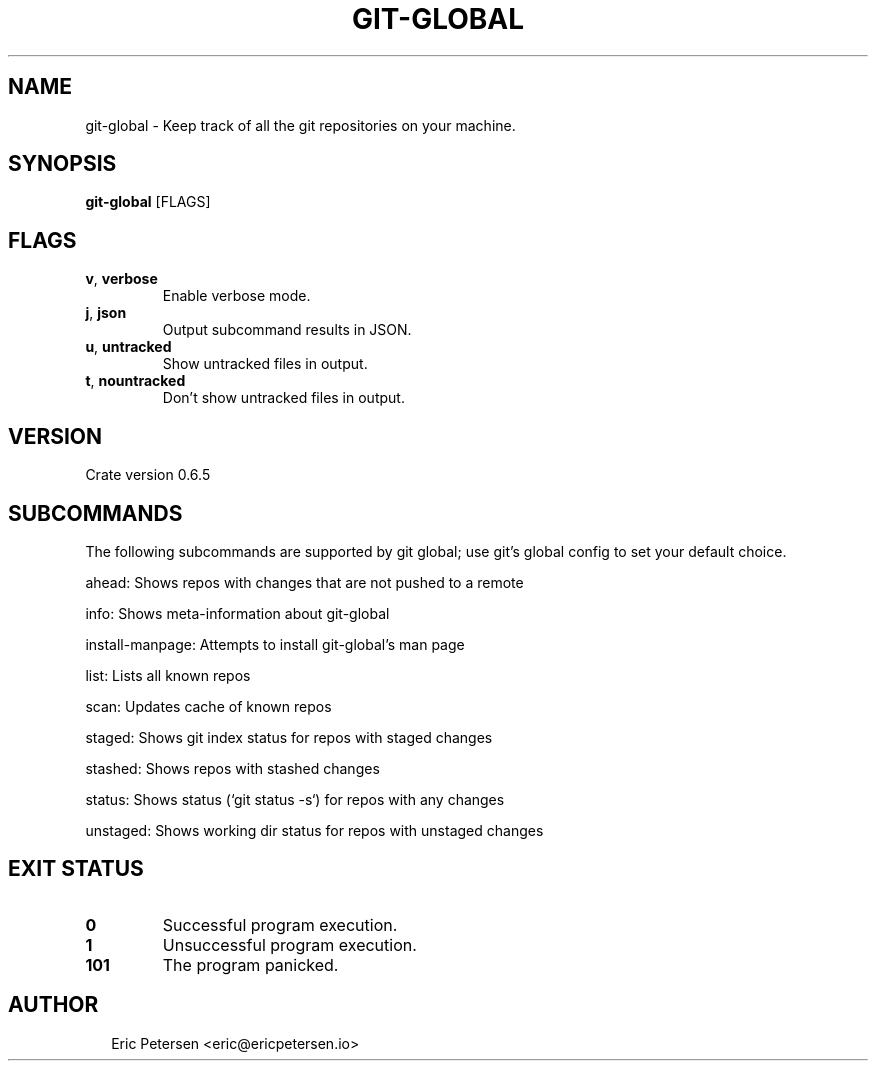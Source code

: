 .TH GIT-GLOBAL 1
.SH NAME
git\-global \- Keep track of all the git repositories on your machine.
.SH SYNOPSIS
\fBgit\-global\fR [FLAGS]
.SH FLAGS
.TP
\fBv\fR, \fBverbose\fR
Enable verbose mode.

.TP
\fBj\fR, \fBjson\fR
Output subcommand results in JSON.

.TP
\fBu\fR, \fBuntracked\fR
Show untracked files in output.

.TP
\fBt\fR, \fBnountracked\fR
Don't show untracked files in output.
.SH VERSION
Crate version 0.6.5


.SH SUBCOMMANDS
The following subcommands are supported by git global; use git's global config to set your default choice.

ahead: Shows repos with changes that are not pushed to a remote

info: Shows meta\-information about git\-global

install\-manpage: Attempts to install git\-global's man page

list: Lists all known repos

scan: Updates cache of known repos

staged: Shows git index status for repos with staged changes

stashed: Shows repos with stashed changes

status: Shows status (`git status \-s`) for repos with any changes

unstaged: Shows working dir status for repos with unstaged changes


.SH EXIT STATUS
.TP
\fB0\fR
Successful program execution.

.TP
\fB1\fR
Unsuccessful program execution.

.TP
\fB101\fR
The program panicked.
.SH AUTHOR
.P
.RS 2
.nf
Eric Petersen <eric@ericpetersen.io>

